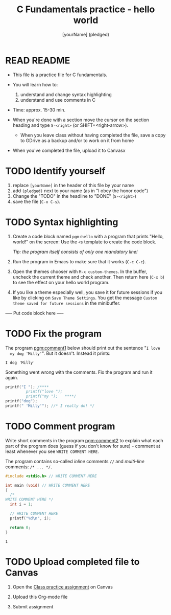 #+TITLE: C Fundamentals practice - hello world
#+AUTHOR: [yourName] (pledged)
#+STARTUP: overview hideblocks indent 
#+PROPERTY: header-args:C :main yes :includes <stdio.h> :results output :exports both :comments both
* READ README

  - This file is a practice file for C fundamentals.

  - You will learn how to:
    1) understand and change syntax highlighting
    2) understand and use comments in C

  - Time: approx. 15-30 min.

  - When you're done with a section move the cursor on the section
    heading and type ~S-<right>~ (or SHIFT+<right-arrow>).

   - When you leave class without having completed the file, save a
    copy to GDrive as a backup and/or to work on it from home

  - When you've completed the file, upload it to Canvasx
    
* TODO Identify yourself

  1) replace ~[yourName]~ in the header of this file by your name
  2) add ~(pledged)~ next to your name (as in "I obey the honor code")
  3) Change the "TODO" in the headline to "DONE" (~S-<right>~)
  4) save the file (~C-x C-s~). 

* TODO Syntax highlighting

  1) Create a code block named ~pgm:hello~ with a program that prints
     "Hello, world!" on the screen: Use the ~<s~ template to create the
     code block.

     /Tip: the program itself consists of only one mandatory line!/

  2) Run the program in Emacs to make sure that it works (~C-c C-c~).

  3) Open the themes chooser with ~M-x custom-themes~. In the buffer,
     uncheck the current theme and check another. Then return here
     (~C-x b~) to see the effect on your hello world program.
 
  4) If you like a theme especially well, you save it for future
     sessions if you like by clicking on ~Save Theme Settings~. You get
     the message ~Custom theme saved for future sessions~ in the
     minibuffer.

  ----- Put code block here -----

* TODO Fix the program

  The program [[pgm:comment1]] below should print out the sentence "~I love
  my dog 'Milly'~". But it doesn't. Instead it prints:

  #+begin_example
   I dog 'Milly'
  #+end_example

  Something went wrong with the comments. Fix the program and run it
  again.

  #+name: pgm:comment1 
  #+begin_src C
    printf("I "); /****     
			 printf("love "); 
			 printf("my ");   ****/     
    printf("dog"); 
    printf(" 'Milly'"); //* I really do! */
  #+end_src

* TODO Comment program

   Write short comments in the program [[pgm:comment2]] to explain what each
   part of the program does (guess if you don't know for sure) -
   comment at least whenever you see ~WRITE COMMENT HERE~.

   The program contains so-called /inline/ comments ~//~ and /multi-line/
   comments: ~/* ... */.~

   #+name: pgm:comment2
   #+begin_src C
     #include <stdio.h> // WRITE COMMENT HERE

     int main (void) // WRITE COMMENT HERE
     {
       /* 
	 WRITE COMMENT HERE */
       int i = 1;

       // WRITE COMMENT HERE
       printf("%d\n", i);

       return 0;
     }
   #+end_src

   #+RESULTS: pgm:comment2
   : 1
  
* TODO Upload completed file to Canvas

1) Open the [[https://lyon.instructure.com/courses/1014/assignments/6994][Class practice assignment]] on Canvas

2) Upload this Org-mode file

3) Submit assignment
